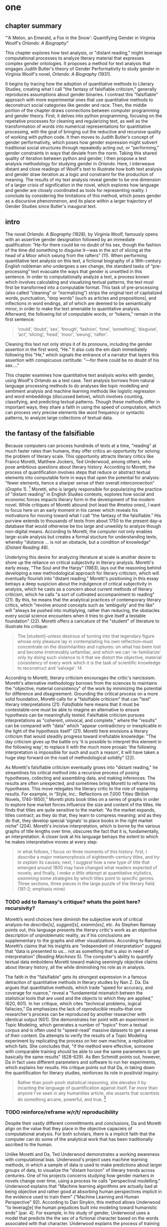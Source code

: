 * one
#+SEQ_TODO: TODO(t) WAITING(w) IN_PROGRESS(p) | CANCELLED(c) DONE(d)

** chapter summary 

"'A Melon, an Emerald, a Fox in the Snow': Quantifying Gender in
Virginia Woolf's /Orlando: A Biography/"

This chapter explores how text analysis, or "distant reading," might
leverage computational processes to analyze literary material that
expresses complex gender ontologies. It proposes a method for text
analysis that engages Judith Butler's theory of Gender Performativity
to study gender in Virginia Woolf's novel, /Orlando: A Biography/
(1931).

It begins by tracing how the adoption of quantitative methods to
Literary Studies, creating what I call "the fantasy of falsifiable
criticism," generally reproduces assumptions about gender binaries. I
contrast this "falsifiable" approach with more experimental ones that
use quantitative methods to deconstruct social categories like gender
and race. Then, the middle portion of the chapter draws connections
between computer programming and gender theory. First, it delves into
python programming, focusing on the repetative processes for cleaning
and regularizing text, as well as the transformation of words into
numerical representations for quantitative processing, with the goal
of bringing out the reductive and recursive quality of working with
python code. It then moves to Judith Butler’s concept of gender
performativity, which poses how gender expression might subvert
traditional social structures through repeatedly acting out, or
"performing," gender constraints in ways that deviate from the
norm. Taking this shared quality of iteration between python and
gender, I then propose a text analysis methodology for studying gender
in /Orlando/. Here, I interweave distant and close readings of Woolf's
text to illustrate how both text analysis and gender draw iteration as
a logic and constraint for the production of meaning. The results of
my text analysis reveal gender to be one dimension of a larger crisis
of signification in the novel, which explores how language and gender
are closely coordinated as tools for representing reality. I conclude
by considering the limitations of this method, which poses gender as a
discursive phenonmenon, and its place within a larger trajectory of
Gender Studies since Butler's inaugural text.

** intro

The novel /Orlando: A Biography/ (1928), by Virginia Woolf, famously
opens with an assertive gender designation followed by an immediate
qualification: “He-for there could be no doubt of his sex, though the
fashion of the time did something to disguise it—was in the act of
slicing at the head of a Moor which swung from the rafters” (11). When
performing quantitative text analysis on this text, a fictional
biography of a 16th-century English nobleman who undergoes a sex
change, the standard tasks of “pre-processing” text evacuate the ways
that gender is unsettled in this sentence. In order to computationally
analyze a text, a process known which involves calculating and
visualizing textual patterns, the text must first be transformed into
a computable format. This task of pre-processing (also called
“cleaning” or “normalizing”) strips the original text of capitalized
words, punctuation, “stop words” (such as articles and prepositions),
and inflections in word endings, all of which are deemed to be
semantically minor, in order to make the text amenable to quantitative
analysis. Afterward, the following list of computable words, or
“tokens,” remain in the first sentence:
#+BEGIN_QUOTE
‘could’, ‘doubt’, ‘sex’, ‘though’, ‘fashion’, ‘time’, ‘something’,
‘disguise’, ‘act’, ‘slicing’, ‘head’, ‘moor’, ‘swung’, ‘rafter’.
#+END_QUOTE
Cleaning this text not only strips it of its pronouns, including the
gender assertion in the first word, “He.” It also cuts the em dash
immediately following this "He," which signals the entrance of a
narrator that layers this assertion with conspicuous certitude: "—for
there could be no doubt of his sex…."

This chapter examines how quantitative text analysis works with
gender, using Woolf's /Orlando/ as a test case. Text analysis borrows
from natural language processing methods to do analyses like topic
modelling and sentiment analysis and machine learning methods like
logistic regression and word embeddings (discussed below), which
involves counting, classifying, and predicting textual
patterns. Though these methods differ in important ways, they share a
faith in using the speed of computation, which can process very
precise elements like word frequency or syntactic patterns, to analyze
large collections of textual data.

** the fantasy of the falsifiable
Because computers can process hundreds of texts at a time, "reading"
at much faster rates than humans, they offer critics an opportunity
for solving the problem of literary scale. This opportunity attracts
literary critics like Franco Moretti, Matthew Jockers, Ted Underwood,
among others, who pose ambitious questions about literary
history. According to Moretti, the process of quantification involves
steps that reduce or abstract textual elements into computable form in
ways that open the potential for analysis: "fewer elements, hence a
sharper sense of their overall interconnection" (/Graphs/ 1). [fn:1]
Moretti, who is largely responsible for popularizing the practice of
"distant reading" in English Studies contexts, explores how social and
economic forces impacts literary form in the development of the modern
novel. While critiques of Moretti abound (not least the #metoo ones),
I want to focus here on an early moment in his career which reveals
his motivations for moving toward what I call "the fantasy of the
falsifiable." His purview extends to thousands of texts from about
1750 to the present day--a database that would otherwise be too large
and unweildy to analyze though non-digital means. According to
Moretti, the computer not only enables large-scale analysis but
creates a formal stucture for understanding texts, whereby "distance
... is not an obstacle, but a condition of knowledge" (/Distant
Reading/ 48).

Underlying this desire for analyzing literature at scale is another
desire to shore up the reliance on critical subjectivity in literary
analysis. Moretti's early essay, "The Soul and the Harpy" (1983), lays
out the reasoning behind developing a new methodological approach for
literary criticism, which will eventually flourish into "distant
reading." Moretti's positioning in this essay betrays a deep suspicion
about the indulgence of critical subjectivity in analysis, which he
casts as a concern about current methods of literary criticism, which
he calls "a sort of cultivated accompaniment to reading" (21). By
this, he means that the analytical practices of contemporary literary
critics, which "revolve around concepts such as ‘ambiguity’ and the
like" will "always be pushed into multiplying, rather than reducing,
the obstacles every social science encounters when it tries to give
itself a testable foundation" (22). Moretti offers a caricature of the
"student" of literature to illustrate his critique:
#+BEGIN_QUOTE
The [student]--unless desirous of turning into that legendary figure
whose only pleasure lay in contemplating his own reflection--must
concentrate on the dissimilarities and ruptures: on what has been lost
and become irretrievably unfamiliar, and which we can 're-familiarize'
only by doing such violence to it that we distort the objective,
material consistency of every work which it is the task of scientific
knowledge to reconstruct and 'salvage'. 14
#+END_QUOTE
According to Moretti, literary criticism encourages the critic's
narcissism. Moretti's alternative methodology borrows from the
sciences to maintains the "objective, material consistency" of the
work by minimizing the potential for difference and
disagreement. Grounding the critical process on a more solid
foundation, Moretti calls for a "falsifiable criticism" that can
"test" literary interpretations (21). /Falsifiable/ here means that it
must be contestable--one must be able to imagine an alternative to
ensure hypothesis can be meaningfully tested. Falsifiable criticism
pursues interpretations as "coherent, univocal, and complete," where
the "results" can be compared with "data" which "appear contradictory
or inexplicable in the light of the hypothesis itself" (21). Moretti
here envisions a literary criticism that would steadily progress
toward irrefutable knowledge: "The day criticism gives up the battle
cry ‘it is possible to interpret this element in the following way’,
to replace it with the much more prosaic ‘the following interpretation
is impossible for such and such a reason’, it will have taken a huge
step forward on the road of methodological solidity" (22).

As Moretti's falsifiable criticism eventually grows into "distant
reading," he streamlines his critical method into a recursive process
of posing hypotheses, collecting and assembling data, and making
inferences. The results are often unexpected, and sometimes bring
Moretti to reframe his hypotheses. This move relegates the literary
critic to the role of explaining results. For example, in “Style,
Inc.: Reflections on 7,000 Titles (British Novels, 1740-1850),”
Moretti plots book titles on a series of graphs in order to explore
how market forces influence the size and content of the titles. He
finds that titles are quite sensitive to the market: "As the market
expands, titles contract; as they do that, they learn to compress
meaning; and as they do that, they develop special ‘signals’ to place
books in the right market niche” (204). Moretti's incisive
interpretation, which is borne by the various graphs of title lengths
over time, obscures the fact that it is, fundamentally, an
interpretation. A closer look at his language betrays the extent to
which he makes interpretative moves at every step:
#+begin_quote
in what follows, I focus on three moments of this history: first, I
/describe/ a major metamorphosis of eighteenth-century titles, and
/try to explain/ its causes; next, I /suggest/ how a new type of title
that emerged around 1800 may have changed what readers expected of
novels; and finally, I /make a little attempt/ at quantitative
stylistics, /examining/ some strategies by which titles point to
specific genres. Three sections, three pieces in the large puzzle of
the literary field. (181-2; emphasis mine)
#+END_QUOTE
*** TODO add to Ramasy's critique? whats the point here? recursivity? 
Moretti’s word choices here diminish the subjective work of critical
analysis--he /describe[s]/, /suggest[s]/, /examin[es]/, etc. As
Stephen Ramsay points out, this language presents the literary
critic's work as an objective description of unproblematic reality, as
if his conclusions are supplementary to the graphs and other
visualizations. According to Ramsay, Moretti’s claims that his
insights are “independent of interpretation” suggest that “data is
presented to us…  not as something that is also in need of
interpretation” (/Reading Machines/ 5). The computer's ability to
quantify textual data emboldens Moretti toward making seemingly
objective claims about literary history, all the while diminishing his
role as in analysis.

The faith in the "falsifiable" gets its strongest expression in a
famous detraction of quantitative methods in literary studies by Nan
Z. Da. Da argues that quantitative methods, which trade "speed for
accuracy, and coverage for nuance," reveal a "fundamental mismatch
betwen the statistical tools that are used and the objects to which
they are applied," (620, 601). In her critique, which cites "technical
problems, logical fallacies," Da emphasizes the lack of /reproducible/
results--that one researcher's process can be reproduced by another
researcher with identical output (601). She demonstrates her point
with an experiment in Topic Modeling, which generates a number of
"topics" from a textual corpus and is often used to "speed-read"
massive datasets to get a sense of their content. Da attempts to
verify the results of a Topic Modeling experiment by replicating the
process on her own machine, a replication which fails. She concludes
that, "if the method were effective, someone with comparable training
should be able to use the same parameters to get basically the same
results" (628-629). As Ben Schmidt points out, however, Da in fact
uses different parameters and software to run her experiments, which
explains her results. His critique points out that Da, in taking down
the quantification for literary studies, reinforces its role in
positivist inquiry:
#+BEGIN_QUOTE
Rather than pooh-pooh statistical reasoning, she elevates it by
incanting the language of quantification against itself. Far /more/
than anyone I’ve seen in any humanities article, she asserts that
scientists do something arcane, powerful, and true. [fn:2] 
#+END_QUOTE
*** TODO reinforce/reframe w/r/t/ reproducibility
Despite their vastly different committments and conclusions, Da and
Moretti align on the value that they place in the objective capacieis
of computational analysis. For both scholars, there is a implicit
faith that the computer can do some of the analytical work that has
been traditionally ascribed to the human.

Unlike Moretti and Da, Ted Underwood demonstrates a working awareness
with computational bias. Underwood's project uses machine learning
methods, in which a sample of data is used to make predictions about
larger groups of data, to visualize the "distant horizon" of literary
trends across centuries. One of his projects concerns studying how
gender markers in novels change over time, using a process he calls
"perspectival modelling." Underwood explains that "Machine learning
algorithms are actually bad at being objective and rather good at
absorbing human perspectives implicit in the evidence used to train
them" ("Machine Learning and Human Perspective" 92). According to Dan
Sinykin, this method allows Underwood "to leverag[e] the human
prejudices built into modeling toward humanistic ends" (par. 4). For
example, in his study of gender, Underwood uses a model that predicts
the the sex of a fictional character based on the words associated
with that character. Underwood explains the process of training the
predictive program:
#+BEGIN_QUOTE 
We represent each character by the adjectives that modify them, verbs
they govern and so on--excluding only words that explicitly name a
gendered role like /boyhood/ or /wife/. Then, we present characters,
labeled with grammatical gender, to a learning algorithm. The
algorithm will learn what it means to be 'masculine' or 'feminine'
purely by observing what men and women actually do in stories. The
model produced by the algorithm can make predictions about other
characters, previously unseen. /Distant Horizons/ 115
#+END_QUOTE
This particular model reveals that that, over time, gender roles in
novels become more flexible while the actual number of female
characters declines (/Distant Horizons/ 114). One of the many
explanations for this result, Underwood reasons, is that the practice
of writing becomes more commonly pursued as a male occupation in the
middle of the 20th century than it was previously (/Distant Horizons/
137). This fact, coupled with the tendency of men to write more about
men than women, suggests why less women writing would led to a decline
in female characters. This explains how Underwood's seemingly
paradoxical conclusion, that gender roles become more flexible while
the actual prevalence of women dissapates from fiction, might be
possible.

Underwood's methodology, however reinscribes the binary that he
attempts to deconstruct. This becomes most clear in his study that
measures the "gendering of words used in characterization" ("Machine
Learning and Human Perspective" 95). Here, Underwood uses uses
logistic regression analysis, which is an algorithm specifically
designed to study binary values, to see whether words align with
masculine or feminine characters. This algorithm, which is an
entry-level machine learning method, is designed for making
predictions on a scale of probability, from 1 to 0, for example,
between yes/no, pass/fail, win/lose, etc. In Underwood's case, the
probability is male/female, so the output necessarily reifies this
binary structure of gender. For this project, Underwood admits that he
needs a "simple" model in order to bring into relation the dynamics of
gender (See Fig. 2). He admits that "gender theorists will be
frustrated by the binary structure of the diagram" which "reduce[s]
the complex reality of gender identification to two public roles: men
and women" ("Machine Learning" 98). In aiming for simplicity,
Underwood indicates that his initial assumptions will affect the final
result. 

[[./img/Underwood.png]] Caption: Underwood's logistic regression model. The
verticle axis visualizes the representation of words by women, and the
horizontal by men, with positive numbers signifying overrepresentation
of these terms. So terms on the top right are words that are used
often by men and women writers, and terms in the upper left and lower
right are ones used most often by women and men, respectively.

Collapsing of gender into a single graph might bring to the surface
the various "perspectives" on gender markers across time, but it does
so within a larger reification of the categories of male and
female. Underwood himself admits the possibility that he finds a
structural tension between gender "because [he] explores gender, for
the most part, as a binary opposition" (/Distant Horizons/
140). Asking a machine to compute the conscription of gender as male
or female for the purpose of seeing how male and female roles in
novels change over time only /reproduces/ a model of gender that is
"simple" enough to be computed.

Without a doubt, reproducing conceptions of gender is useful for
historicizing gender identities and ideologies over time. In my view,
however, these approaches fail to harness the potential of both
computation and gender. Regardless of the methodology, it seems that
the goal of establishing some kind of knowledge about literary
history, whether that be a "distant horizon," or "the great unread,"
side-steps some of the more novel and novel insightful processes a
computer might undertake. Distant reading methods might, for example,
harness what Stephen Ramsay calls "the objectivity of the machine," to
destabilize the binary, readings that are inescapably partial and
speculative(x). Drawing from the deformative critical methods of
Jerome McGann and Lisa Samuels, Ramsay proposes that researchers
harness the enabling constraints of computation to "unleash the
potentialities" of the text, offering opportunities for new readings
(33).

Resisting the temptations of falsifiable criticism, work by critics
like Susan Brown and Laura Mandell apply distant reading methods
toward deconstructing the historical concepts of gender. In their
introduction to /The Journal for Cultural Analytics/'s "Identity
Issue," Brown and Mandell situate feminist debates around identity
politics as a necessary context for understanding how computational
processes engage gender identity. They explain that, "The goal is to
acknowledge the subjective effects of belonging to an identity
constituted historically through oppression without believing that the
identity itself exists independently from historical conditions"
(Mandell and Brown 6). In other words, because identity labels are
historically constructed, the computer can be used to study this
construction as a historical phenomena. Crucially, this position
places computational methods within a discursive frame, aligning it
with debates from post-structuralist feminist theory that explore and
provoke the representative capacities of language. The computer can
become a tool, not for verifying/reifying what we know, but for
exploring how language constructs (and can deconstruct) categories.

Laura Mandell, for example, uses distant reading to deconstruct what
she calls the "M/F binary," which is the reduction of gender into
data. In her critique of Matthew Jockers and Jan Rybicki, Mandell
demonstrates that the M/F binary reifies stereotypes in their
premises, by "presenting conclusions about 'male' and 'female' modes
of thinking and writing as if the M/F terms were simple pointers to an
unproblematic reality, transparently referential and not discursively
constituted" (par. 5). Mandell's examination marshalls key findings
from feminist theory, drawing from Judith Butler, among others, to
assert that gender is a socially constituted category which is
"constructed both by the measurer and the measured" (par. 38).

To deconstruct gender, Mandell turns to genre, another category which
will allow scholars to see the reductive constitution of categories
generally. To study genre, Mandell uses the popular stylometry
measurement, "Burrow's Delta," which visualizes the "distance" between
writing styles by creating branches (or "deltas") between different
texts. Her experiment finds that the stylistic qualities of a female
writer, Mary Wollenstonecraft, shares with those of male writers:
"Wollstonecraft’s sentimental anti-Jacobin novels most resemble
[William] Godwin’s sentimental anti-Jacobin novels... whereas her
essays most resemble [Samuel] Johnson’s writings" (par. 29). Just as
quantification can deconstruct what So and Roland describe as "the
machine's initial binary understanding of white and black," so it can
deflate the M/F binary (So and Roland 68). Moving beyond
deconstruction, however, Mandell encourages rearchers "to experiment
with new taxonomies of gender," creating new categories that reflect
gender as a multiplicity (par. 37). Mandell emphasizes the potential
for complex data models to "break the strength of the signal" by
creating categories such as "'men writing as men,' 'women writing as
women,' 'women writing as men,' 'men writing as women,' 'unspecified
(anonymous) writing as men,'" and so on (par. 35). She points out that
the computer allows researchers to "animate numerical processes rather
than fixing their results as stereotype" (par. 7). It offers, in
Mandell's words, "parallax, multiple perspectives for viewing a very
complex reality” (par. 38).

Deconstructing binaries also works with race. Edwin Roland and Richard
study explore the constructedness of racial categories by
experimenting with an algorithm that evaluates whether an author is
white or black based on diction. Analyzing a large corpora of novels
by white and black authors, they find that, black authors generally
display more varied vocabulary than white authors (66). From this they
infer that white authorship, as a category, only coheres against the
variance of black authorship. Whiteness, in other words, /depends/ on
the characterization of blackness.[fn:3]

This quantitative exercise, rather than draw So and Roland toward
making general conclusions about race and authorship, points them
toward a peculiarity in the results: that the algorithm wrongly
categorizes James Baldwin's novel /Giovanni's Room/ (1956) as being
written by a white author. Apparently, the computer reads Baldwin's
use of the term "appalled" as proof of white authorsip. Going back to
examine this word in the text, So and Roland discover that this term
occurs only once, in the early scene where David (the narrator)
describes his strained relationship to his father: "I did not want to
be his buddy. I wanted to be his son. What passed between us as
masculine candor exhausted and /appalled/ me" (my emphasis; Rpt. in So
and Roland 71). Noting the connotations of whiteness in "appalled,"
which has the middle French root, "apalir," meaning "to grow pale," So
and Roland insightfully conclude that this term indexes an
intersection of gender with race: "the moment David develops a
troubled relationship to normative masculinity [as] also the moment he
becomes 'white'" (71). The computer's misclassification, as they point
out, reinforces this text's notorious elision of explicit references
to race, whereby racial markers are displaced in favor of an implicit
whiteness, as critics have observed in the scholarship on this
novel. Taking the computer's mistake as a starting point, So and
Roland's analysis thus contributes to the ongoing debate about the
complex relationship between race and sexuality in the novel.

Here, in direct opposition to the "falsifiable" position,
computational error becomes a starting point for analysis. Because
race is a social construct, and machines only impute meaning that is
encoded into them, So and Roland reason that machines are be ideal
instruments for studying the construction of race (60). In particular,
the machine errors surface a yet unexplored fulcrum around which the
binary of race turns: 
#+BEGIN_QUOTE
Our reading’s destabilization of the machine’s logic of white and
black arises directly from the novel’s expression of queerness. By
queering the machine’s color line, Baldwin’s novel challenges our
initial classifications of the novels as white or black, which had
necessarily effaced a more sophisticated, intersectional view of
social identity. In their current form, our data and model are not
robust enough to handle this kind of intersectionality. 72
#+END_QUOTE
In this case, a single computational error opens a site for more
daring leaps of speculation about how whiteness gestures toward a
troubled understanding of sexuality. So and Roland find that queerness
here operates as an articulation (both structurally and semantically)
of race. In the next section, I lay the groundwork for computationally
analyzing queerness by turning to the inaugural moment in Queer
Theory, gender performativity.

** iteration
*** Gender Performativity

So, Roland, Mandell and Brown demonstrate how computation can be
reworked toward deconstructing social categories. Mandell's work, in
particular, opens up the consideration of how gender theory, Judith
Butler's theory of gender performativity, might influence
computational analysis.

She points out that both gender and genre "are... highly imitable"
(par. 30), asserting that "Anyone can adopt gendered modes of
behavior, just as anyone can write in genres stereotypically labeled
M/F" (par.30). While this reading of Butler echoes a common assumption
about performativity, which Butler has been careful to clarify in her
writings since /Gender Trouble/, it also perceives a generative
alignment between gender and computation. In what follows, I explore
this alignment between gender and computation, which evoke
similarities that are productive for text analysis. As Mandell points
out, "Computation enables complexity" (par. 36), and gender, like
computation, contains rules and protocols that build toward higher
levels of complexity.

In her groundbreaking book, /Gender Trouble: Feminism and the
Subversion of Identity/ (1990), Judith Butler famously disrupts
essentialist views of sex and gender in contemporary feminist thought:
first, that sex is biological while gender is constructed; and second,
the gender, as a construction, is a self-expression of the
subject. Because sex and gender are both constructions that exist
prior to identity. In fact, according to Butler, there is no such
thing as a subject that exists prior to gender expression, as a
subject only comes into being by participating in a gender norm. Here
emerges the common misreading of performativity, that performativity
denotes an act or series of acts that can be imitated at will, to be
put on and off like clothing. As Butler emphasizes in her later work,
performativity is compulsory and habitual, a process that /precedes/
and /constitutes/ the subject. Gender is a mechanism that allows the
subject to emerge: "construction is neither a subject nor its act, but
a process of reiteration by which both 'subjects' and 'acts' come to
appear at all" (/Bodies/ xviii). This process of /reiteration/ is
fully delineated in her follow up book, /Bodies That Matter/ (1995),
where she gives it the term "performative citation." Here, Butler
argues that what is experienced as the physical body, its boundaries
and its sexuality, only materialize through the repetition, the
"citation," of gender norms, whereby each act signals an authorizing
norm.

As I will demonstrate, Butler's theory of gender performativity has a
lot to lend to the study of computational text analysis. Before moving
to the details of this theory, however, it is important to understand
what such a theory can and cannot do. For example, common critiques of
Butler point out the limits of this theory for working with discursive
notions of gender and sexuality.[fn:4] Jay Prosser, coming from the
field of Trans Studies, problematizes Butler's "deliteralization of
sex," a critique that he applies to Queer Studies more
generally. Prosser explains that because Butler's analysis attends to
performativity as a discursive phenomenon, it elides the real-world
concerns of the body's materiality. Prosser offers the example of
Butler's reading of /Paris Is Burning/'s Venus Xtravaganza who, Butler
argues, occupies a space of transgression due to her inability to
attain her sex change. According to Butler, a sex change that would
"make [her]self complete" would also fulfill the desire for a
masculine body would reinscribe heterosexual hegemony (45). Prosser
points out that this reading fails to reckon with the material body
and its real and precarious existence, as Venus's death illustrates
(55). Here, Butler's "metaphorization of the transgender body"
demonstrates one crucial way that Queer Theory has subsumed, without
fully accounting for, transgressive desires in cross-gendered
identifications. This thread of critique is picked up in the
conclusion, where it instigates the next move within a larger
trajectory of Queer Studies presented in this dissertation.

To understand the constraints of performativity as a discursive
phenomenon, it is helpful to situate Butler's work within the context
of second-wave feminism and its post-structural approach toward gender
binaries. Here, Butler draws from the work of feminist theorist Luce
Irigaray, whose critique of gender undermines what Jacques Derrida's
defines as "phallogocentrism," the idea that man, symbolized by the
phallus, is the center and focus of knowledge. Irigaray asserts that
influential Western thinkers, like Plato, Aristotle, and Freud, for
example, have defined women and feminity "on the basis of masculine
parameters" (Irigaray, /The Sex Which Is Not One/ 23). The resulting
binaries that associate "woman" with "matter" (such as
"rationality/emotion" and "mind/body"), and set it subordinate to male
"form," effectively erase the possibility of representing woman at
all. Rather, the binary actually "/produces/ the feminine as that
which must be excluded for that [gender] economy to operate" (10; my
emphasis). The produced "domesticated" feminine term contrasts the
excessive feminine which cannot be expressed within the terms of the
binary (13). This "necessary outside" of the excluded feminine, which
is in fact is the enabling condition of the binary in the first place,
creates a "field of disruptive possibilities" (13). However, this
"unspeakable" element cannot be invoked directly, "through the figures
that philosophy provides," without subscribing itself to the ruling
structure (12). Butler illustrates this quandry with a hypothetical:
"how can one read a text for what does /not/ appear within its own
terms, but which nevertheless constitutes the illegible conditions of
its own legibility?" (11). For Butler, this question--how to express
what is not there, what is refused by the system of the visible--will
guide her theorization of gender subversion, what she calls
resignification, through performativity.

The process of resignification begins by positing a body that exists
prior to signification, that is, a body that has not yet been imbued
with meaning through language. Butler wonders, "Can language simply
refer to materiality, or is language also the very condition under
which materiality may be said to appear?" (6). Butler finds that, in
order to refer to a body, language must first assume a
body. Therefore, she reasons, the signification of the body actually
creates the body which it appears to reference: "This signification
produces as an /effect/ of its own procedure the very body that it
nevertheless and simultaneously claims to discover as that which
/precedes/ its own action" (emphasis original; 6). Butler explains
that "the mimetic or representational status of language.... is not
mimetic at all. On the contrary, it is productive, constitutive, one
might even argue performative" (6). This point, that language produces
the reality that it claims to merely reference, has two crucial
ramifications: first, that subjects are always interpellated, and in
fact brought into subjectivity, by a discourse prior to their their
participation in it; and second, that this productive power of
language nonetheless offers a way out of the significatory circle.

For, amid this regulatory structure lies the possibility of what
Butler describes as /resignifying/ meaning. Because language
transcends a merely representative function, because it works to
/produce/ meaning, language can be resignified toward subversive
usages by "citing" what Bulter calls the "repudiated" meaning implied
by signification. Butler offers a rather famous example in the
resignification of the term "queer," which has been transformed from a
term of abjection to one of empowerment. "Queer" achieves this
resignification by harnessing its own repudiation, which is an implied
but "disavowed abjection [that] will threaten to expose the
self-grounding presumptions of the sexed subject" (3). In other words,
each time the term "queer" is used, it draws from that abjection which
is repudiated in every identification with heterosexuality. Butler
proposes that one "cite" this repudiation as a resource for
resignification: "to consider this threat and disruption... as a
critical resource in the struggle to articulate the very terms of
symbolic legitimacy and intelligibility" (3). Here, the concept
"citation" indicates an act of signification that draws from the
authorizing power. By citing the repudiated meaning, the term "queer"
"resignifyi[es] the abjection of homosexuality into defiance and
legitimacy" (xxviii). The resignification works because this
"performative citation" takes on the repudiation as its signification.

Because language is productive, it also offers a possibility of
resistance from within the signification system. Butler illustrates
how Irigaray achieves this resistance by performing the
phallogocentric language of the thinkers that she criticizes: "she
mimes philosophy... and, in the mime, takes on a language that
effectively cannot belong to her" (12). Butler reads Irigaray's use
performative citation as a strategy of undermining his authority
through repetition: "She cites Plato again and again, but the
citations expose precisely what is excluded from them, and seek to
show and to reintroduce the excluded into the system itself"
(18). Through repetition, Irigaray displaces the logic of
phallogocentrism, introducing something external to the system while
remaining within its terminology. Narrating what Butler imagines to be
Irigaray's thought process in an invigorating monologue, she lays out
the process of resistance:
#+BEGIN_QUOTE
I will not be a poor copy in your system, but I will resemble you
nevertheless by miming the textual passages through which you
construct your system and showing that what cannot enter it is already
inside it (as its necessary outside), and I will mime and repeat the
gestures of your operation until this emergence of the outside within
the system calls into question its systematic closure and its
pretension to be self-grounding" (18).
#+END_QUOTE
In this description of resistance within the cycle of signification,
where deception emerges from resemblance and insubordiation through
subservience, the key is repetition. Resistance looks like repetition,
a continual activity, the miming of the authorizing norm, which
displaces it by introducing what is outside the logic of
phallogocentrism.

*** Python, NLTK, and Word Embeddings

Now that we have a sense of gender peformativity, we turn to Python to
get a closer look at how its syntax might evoke the process of
iteration.

To do common text analysis tasks, where text passed through an
automated seive to find patterns, many distant reading projects use
the Python programming language, which offers a number of custom
"libraries," or collections of code for specific tasks, such as
analyzing textual data. The most popular text analysis library in
python is the Natural Language ToolKit (NLTK), which contains useful
computational "methods" and "functions" that count, categorize, and
visualize textual patterns. 

As illustrated in the opening example in this chapter, the process of
preparing a text for text analyis always requires a reduction of data
in which some semantic value has escaped. In this example, "cleaning"
the first sentence of Woolf's novel, /Orlando/, strips it of its
pronouns and punctuation which has the effect of surpressing the
gender qualification: "He–for there could be no doubt of his sex,
though the fashion of the time did something to disguise it—-was in
the act of slicing at the head of a Moor which swung from the rafters"
(11). After processing, the following words remain:

#+BEGIN_SOURCE
‘could’, ‘doubt’, ‘sex’, ‘though’, ‘fashion’, ‘time’, ‘something’, ‘disguise’, ‘act’, ‘slicing’, ‘head’, ‘moor’, ‘swung’, ‘rafter’. 
#+END_SOURCE

For analyzing text, Python works with data in the form of words, or
~strings~, contained within groupings called ~lists~. Then, Python
/iterates/ through the list, that is, it performs a similar task to
each item in the list. For this purpose, an expression called the ~for
loop~ consists of six words over two lines which instruct Python to do
something to each item in the list, in other words, to "loop" through
data, carrying out some specified action to each peice. The first line
of the loop (~for word in sentence:~) specifies each word in the list,
and the second line (~print(word)~) instructs the computer to display
each word in the sentence. Essentially, this loop will go through each
item in the data, in this case, each word saved in the list
~sentence~, and it will ~print~ or display that data.[fn:5] The the
output will appear thus:

#+BEGIN_SOURCE python
sentence = ['He', '--', 'for', 'there', 'could', 'be', 'no', 'doubt',
'of', 'his', 'sex', ',', 'though', 'the', 'fashion', 'of', 'the',
'time','did', 'something', 'to', 'disguise', 'it', '--', 'was', 'in',
'the', 'act', 'of', 'slicing', 'at', 'the', 'head', 'of', 'a',
'Moor','which', 'swung', 'from', 'the', 'rafters']

for word in first_sentence:
    print(word)

['He',
 '--',
 'for',
 'there',
 'could',
 'be',
 'no',
 'doubt',
 'of',
 'his',
 'sex',
 ',',
 'though',
 'the',
 'fashion',
 'of',
 'the',
 'time',
 'did',
 'something',
 'to',
 'disguise',
 'it',
 '--',
 'was',
 'in',
 'the',
 'act',
 'of',
 'slicing',
 'at',
 'the',
 'head',
 'of',
 'a',
 'Moor',
 'which',
 'swung',
 'from',
 'the',
 'rafters']
#+END_SOURCE

These kinds of iterative computations, which are central to
programming tasks, are a core component of working with text. At a
very basic level, much of text analysis consists of iterating over
bits of text and doing something to each bit. In preprocessing, the
main tasks include tokenizing, cleaning, and regularizing the text,
which helps to eliminate pieces of text that will skew or slow results
of analysis due to their high frequency and low semantic
value. Tokenizing the text means separating the text into workable
units, or ~tokens~, that are easier to clean and regularize. Once the
text is tokenized, it can be stripped of capital letters, punctuation,
and what are called "stop words," which consist of prepositions,
articles, and related terms, such as "he," "for," "there," "be," "of,"
"the," and "did" in the above example. The following code block loops
through the text to remove punctuation and capital letters: 

#+BEGIN_SOURCE python
normalized = []
for word in full_text:
    if word.isalpha():
        normalized.append(word.lower())
#+END_SOURCE

Before moving forward, there are two aspects about the cleaning and
regularizing process that merit some attention: the first is
recursion. The cleaning and regularizing process is highly recursive,
doing the same action to each item to the list of words that make up
the text. The logic of the code reinforces this recursiveness,
especially in the loop which iterates through items in a list, doing
the same thing to each item, one by one. Additionally, the code's
nested expressions reinforce recursion, as each line specifies another
action to be performed on each word. For example, in the following
code block, the first line isolates a word from the list, the second
line checks if that word contains only alphabetic characters, and the
third transforms that word to lowercase. Each of the three lines
performs an additional task on the same word.

The second notable aspect about the cleaning and regularizing process
is reduction. These tasks of preprosessing text force words into
existing boxes, so to speak, in order to make them amenable to
analysis. The effect of this preprocessing therefore strips text of
some of its semantic meaning, which can be contained in capitalized
words, rhythms of language in stop words, inflections in word endings,
and so on. This is not to say that preprocessing ought to be avoided,
but that the researcher should be aware of how certain textual
reductions have the potential to affect meaning.

Here, it begins by creating an empty list, ~normalized~, where
words will be dropped after filtering through them. The next line
begins the ~for loop~, which iterates through each word in the
~full_text~ list of words. The third line, an ~if statement~ creates
the condition specifying alphabetic characters (containing no numbers
or punctuation), and if the word fulfills that condition, then it
passes to the fourth line, which will add that word to the
~normalized~ list. At the moment that this word is added to the
list, its letters will be transformed to lowercase format. The final
list, therefore, will contain words that are all lowercase and contain
no punctuation.

The next step involves removing stop words, then
stemming/lemmatizing. For this process, the ~for loop~ can be
compressed into a ~list comprehension~:

#+BEGIN_SOURCE python
no_stops = [word for word in normalized if word not in stops]
#+END_SOURCE

This expression takes each word in a list, in this case, ~normalized~,
and checks to see if that word is also contained within the list of
stop words in ~stops~. If the word is /not/ a stop word, then it will
be added to a new list, ~no_stops~. Once this filtering is done, the
final list contains all lowercase words without punctuation or stop
words. For example:

#+BEGIN_SOURCE
['could', 'doubt', 'sex', 'though', 'fashion', 'time', 'something',
'disguise', 'act', 'slicing','head', 'moor', 'swung', 'rafters']
#+END_SOURCE

After cleaning the text in this way, the next step involves stripping
the grammatical structure to get the word root. One of these
processes, called "stemming", involves cutting off the endings from
the word. For example, "rafters" will be stripped to "rafter." In
another process, called "lemmatizing," the computer will look up each
word, one by one, find its appropriate root, and then revert to that
root.

#+BEGIN_SOURCE python
clean = [WordNetLemmatizer.lemmatize(word, word) for word in no_stops]
#+END_SOURCE

At this point, the text is ready for analysis. The NLTK library comes
packaged with a series of "exploratory" methods that offer quick
analyses of textual patterns. At the base of many of these analyses
are word frequencies based on the context surrounding a given
word. For example, ~concordance()~ method returns the context, that
is, the immediate words surrounding the word "woman" from the text of
/Orlando/:

#+BEGIN_SOURCE
charm -- all qualities which the old woman loved the more the more they failed 
yed her cheeks scarlet . For the old woman loved him . And the Queen , who knew
rladen with apples . The old bumboat woman , who was carrying her fruit to mark
a figure , which , whether boy 's or woman 's , for the loose tunic and trouser
 , for alas , a boy it must be -- no woman could skate with such speed and vigo
s not a handsbreadth off . She was a woman . Orlando stared ; trembled ; turned
mult of emotion , until now ? An old woman , he answered , all skin and bone . 
e for sea birds and some old country woman hacking at the ice in a vain attempt
h their heat , and pity the poor old woman who had no such natural means of tha
agan ; of this man 's beard and that woman 's skin ; of a rat that fed from her
of melancholy ; the sight of the old woman hobbling over the ice might be the c
en waters or night coming or the old woman or whatever it was , and would try t
anners were certainly not those of a woman bred in a cattle-shed . What , then 
st career in the world for a Cossack woman and a waste of snow -- it weighed no
 arms and vociferating . There was a woman in white laid upon a bed . Rough tho
y , and when the Moor suffocated the woman in her bed it was Sasha he killed wi
 the cobbles , or at the rustle of a woman 's dress . But the traveller was onl
hant , making home belated ; or some woman of the quarter whose errand was noth
 in water he hurled at the faithless woman all the insults that have ever been 
obinson by way of making a Christian woman of her , understood what they were a
ght or the left ? The hand of man or woman , of age or youth ? Had it urged the
 with sobs , all for the desire of a woman in Russian trousers , with slanting 
- like a dog chasing a cat or an old woman blowing her nose into a red cotton h
to talk about -- a dog , a horse , a woman , a game of cards -- seem brutish in
out somehow to allude to this humble woman and her milk-pails , when the poet f
#+END_SOURCE

Building from the same concept as the ~concordance()~ method, another
method, called ~similar()~ calculates words which are used in similar
contexts as the target word. To compute the results of ~similar()~,
NLTK first takes the context of the term from ~concordance()~, then it
searches the text for other terms that contain similar contexts. The
result for running ~similar~ on the word "woman" is the following:

#+BEGIN_SOURCE
man moment night boy word world child pen ship door one room window
light little lady table book queen king
#+END_SOURCE

By searching the text for words that appear /similarly/ to the chosen
word, this method reveals words that function in semantically similar
ways across the text. It is important to point out, however, that the
text itself does not impute meaning to the words. Rather, it can only
count words as "strings," that is, bits of data composed of the same
characters. It takes the string "woman," takes notes of all of the
strings in proximity to "woman," and then searches the rest of the
text for /other/ strings that have similar proximities. This method is
based on counting frequencies of characters that occur near each
other. 

This method, which is a basic natural language processing task,
contrasts with algorithmic and "deep learning" methods that work in
more sophisticated ways to count and analyze language. Many of these
methods use the concept of "word embeddings" to ascribe
machine-interpretable meaning to words. Like ~similar()~ and
~concordance()~, word embeddings build off patterns of word similarity
based on context. Unlike the NLTK methods, however, word embeddings
impute meaning to the contexts surrounding a given word. The meaning
of any given word is a numerical representation, actually a list of
numbers, in the form of a matrix. The classic example for introducing
the power of word embedding methods is the formula, "King - Man +
Woman = Queen" (Mikolev et al. 2). Here, gender is isolated as a
computable component which enables the formula to derive the
difference between "King" and "Queen".

In more technical terms, each word, such as "woman," is assigned a
vector representation in n-dimensional space, where each dimension
represents the similarity between woman and another word. For example,
according to one language model, the word "woman," is calculated
according to its similarity (or "weight") to other words, such as
"mother" and "father." Here, the word "woman" is more closely
associated with "mother," with its weight being .92, or 92%, then
"father," which has a weight of .90, or 90%. In simpler terms, any
given word is calculated according to its similarity to other
words. And the similarity, in turn, is calculated by context. For
example, below is a list of words from a popular language model
calculated as similar to "woman":[fn:6]

#+BEGIN_SOURCE
[('child', 0.9371739625930786),
 ('mother', 0.9214696884155273),
 ('whose', 0.9174973368644714),
 ('called', 0.9146499633789062),
 ('person', 0.9135538339614868),
 ('wife', 0.9088311195373535),
 ('being', 0.9037441611289978),
 ('father', 0.9028053283691406),
 ('guy', 0.9026350975036621),
 ('known', 0.8997253179550171)]
#+END_SOURCE

A word embedding for "woman," therefore, would contain a list of
numbers representing the similarity of other words to it, organized
within a tabular format. The word embedding would resemble the
following matrix:

| Target Word | child | mother | whose | called | person | wife |... |
|-------+-----+-------+--------+-------+--------+--------+------+--- |
| Woman       | .937  | .921   | .917  | .915   |.914    |.909  |... |


Given this tabular representation, numerous mathematical operations
are possible using principles from statistics, linear algebra, and
calculus, which is the realm of "shallow learning" methods. Within the
more elusive realm of "deep learning" methods, like neural networks,
the labels of the numerical representations do not matter. Rather, the
only thing that matters is the list of numbers themeslves, which
together, form a vector to represent the word. The word "woman,"
therefore, would be represented with the following vector: .937. .921,
.917, .915, .914, .909, and so on. Deep learning methods demonstrate
that, even when removing semantic labels, /words are assigned meaning
by their relation to other words/. Even with each of these words
represented as a vector with the labels removed, the sexism of the
formula remains obvious: the woman is computed according to her
relation to a man.

** queer distant reading
*** Woolf's /Orlando/
I now turn to looking at gender in Virginia Woolf's novel, /Orlando: A
Biography/. This novel is ideal for a computational study of gender
for two reasons: first, it is perhaps the most salient example of
transgender narrative in the modernist era, and second, because this
narrative traces a crisis of signification of which gender is only one
expression. As various critics have noted, /Orlando/ deploys a
characterisitic modernist experimentation with limits of language
toward destabilizing gender norms.[fn:7] In what follows, I pursue an
/iterative/ text analysis of this text that interweave distant and
close readings based on the word embeddings of the gender markers,
"woman," and "man."

First, I begin with a list of terms computed similar to woman and man,
respectively, in the text. To get these results, I trained a language
model on the entire text of /Orlando/, so that the word contexts would
be based on how words are used in this specific text. Unlike the word
embeddings from my previous section, which were trained on Twitter
data, the results here therefore reflect an understanding of gender
which is specific to Woolf's novel.

The following are words associated with "woman":

#+BEGIN_SOURCE python
[('would', 0.5118660926818848),
 ('hand', 0.5049053430557251),
 ('night', 0.4855204224586487),
 ('though', 0.4815906882286072),
 ('way', 0.476143479347229),
 ('foot', 0.4528403580188751),
 ('orlando', 0.433744877576828),
 ('said', 0.43140658736228943),
 ('like', 0.41121190786361694),
 ('life', 0.4069981873035431)]
#+END_SOURCE

And the following are words associated with "man":

#+BEGIN_SOURCE python
[('would', 0.6174017786979675),
 ('orlando', 0.6018419861793518),
 ('night', 0.5755824446678162),
 ('way', 0.5710440874099731),
 ('great', 0.5492382645606995),
 ('long', 0.5454811453819275),
 ('could', 0.53724604845047),
 ('table', 0.5338666439056396),
 ('thus', 0.533319354057312),
 ('said', 0.5238105058670044)]
#+END_SOURCE

At first glance, the lists reflect commonly used words, and appear
somewhat similar, sharing terms like "would," "orlando," "night," and
"way." To get more specific results, I modified the code to remove
any words with strong associations to the opposite gender. The results
revealed more distinctive words associated with each gender: 


#+BEGIN_SOURCE python
> distinct_w = model.wv.most_similar(positive="woman", negative="man")

[('soft', 0.3692586421966553),
 ('named', 0.34212377667427063),
 ('sciatica', 0.3223450779914856),
 ('frilled', 0.3187992572784424),
 ('despaired', 0.31375786662101746),
 ('friend', 0.31238242983818054),
 ('delicious', 0.30853813886642456),
 ('winked', 0.30514153838157654),
 ('notion', 0.3047487139701843),
 ('seductiveness', 0.30290719866752625)]

> distinct_m = model.wv.most_similar(positive="man", negative="woman")

[('chequered', 0.4025157392024994),
 ('fact', 0.3394489586353302),
 ('denounced', 0.3346075117588043),
 ('house', 0.33423593640327454),
 ('curiosity', 0.33144116401672363),
 ('defend', 0.3284823000431061),
 ('dancing', 0.3282632827758789),
 ('marbling', 0.3184848427772522),
 ('cynosure', 0.3057470917701721),
 ('rather', 0.3024100363254547)]
#+END_SOURCE

This list of results contains words more uniquely associated with each
gender. The top terms for each list might align with existing
conceptions of femininity and masculinity, such as "soft" for "woman,"
and "chequered" for "man."  The rest of the terms also appear to
uphold a binary understanding of gender, with words like "frilled,"
"delicious," and "seductiveness," associated with "woman," and "fact,"
"defend," and "denounced" associated with "man." 

Beyond these general patterns, however, the results complicate an easy
understanding of gender as binary. Rather, they suggest that gender is
one expression for a larger crisis of signification in the novel. In
what follows, I use some of these words as starting points for
close-reading analysis of the text. I begin with unique words from
both lists which, appearing only once in the text, carry significant
semantic weight in their relation to gender. Then, I examine words
that co-occur in certain passages of the texts--moments which are
provocatively indicative of the relationship between gender and
language in the text.  

# Finally, to further probe some of the more distinctive usages of
# these terms, I return to distant reading, adapting the input terms
# to reflect more precise conceptions for gender in the novel.

Interestingly, while the top term for the "woman" category, "soft," is
used 9 times throughout the text, the top term for the "man" category,
"chequered" is only used once, at the very beginning of the story,
when the narrator describes Orlando stepping into "the yellow pools
chequered by the floor" (Woolf 12). This moment, as Orlando literally
steps into the spotlight of the story, is the first of many in which
the narrator casts doubt his credibility as a biographer, introducing
a crisis of signification that will plague his narration. Soon after
Orlando makes his appearance, the narrator distinguishes his role as a
biographer from that of the poet, who works to embellish and
exagerrate through figurative language. However, the narrator's
committment to straightforward description soon unravels when he
attempts to describe Orlando's beauty. Here, the language swells to
full-fledged figuration:
#+BEGIN_QUOTE
Directly we glance at Orlando standing by the window, we must admit
that he had eyes like drenched violets, so large that the water seemed
to have brimmed in them and widened them; and a brow like the swelling
of a marble dome pressed between the two blank medallions which were
his temples. Directly we glance at eyes and forehead, thus do we
rhapsodize. Directly we glance at eyes and forehead, we have to admit
a thousand disagreeables which it is the aim of every good biographer
to ignore. 12-13
#+END_QUOTE
Here, the narrator's evocative language undermines the pretense to
objectivity which he feels compelled to produce. This doubt, which I
call the crisis of signification, reoccurs persistently throught the
novel. That the usage of "chequered," a uniquely "masculine" term in
the story, occurs in this passage, suggests that gender may play a
central role in this crisis.

The crisis of signification on the part of the narrator also occurs
within Orlando's experience itself. To reinforce this point, I take a
from the "woman" list, "despaired" which, like "chequered," occurs
only once in the novel. It appears at a point when Orlando, deep in a
depression following his desertion by Sasha, the Russian princess,
struggles to peice together his beliefs on truth and language:
#+BEGIN_QUOTE
'Another metaphor by Jupiter!' he would exclaim as he said this (which
will show the disorderly and circuitous way in which his mind worked
and explain why the oak tree flowered and faded so often before he
came to any conclusion about Love). 'And what's the point of it?' he
would ask himself. 'Why not say simply in so many words--' and then he
would try to think for half an hour,--or was it two years and a
half?--how to say simply in so many words what love is. 'A figure like
that is manifestly untruthful,' he argued, 'for no dragon-fly, unless
under very exceptional circumstances, could live at the bottom of the
sea. And if literature is not the Bride and Bedfellow of Truth, what
is she? Confound it all,' he cried, 'why say Bedfellow when one's
already said Bride? Why not simply say what one means and leave it?'

So then he tried saying the grass is green and the sky is blue and so
to propitiate the austere spirit of poetry whom still, though at a
great distance, he could not help reverencing. 'The sky is blue,' he
said, 'the grass is green.' Looking up, he saw that, on the contrary,
the sky is like the veils which a thousand Madonnas have let fall from
their hair; and the grass fleets and darkens like a flight of girls
fleeing the embraces of hairy satyrs from enchanted woods. 'Upon my
word,' he said (for he had fallen into the bad habit of speaking
aloud), 'I don't see that one's more true than another. Both are
utterly false.' And he /despaired/ of being able to solve the problem
of what poetry is and what truth is and fell into a deep
dejection. 75; emphasis mine
#+END_QUOTE
Here, like the narrator from the previous passage, Orlando
interrogates the truthfulness of figurative elements. The failure of
the "dragon-fly," the "bedfellow," and "bride" to signify love is only
the beginning of such an interrogation: for the crisis of
signification extends to seemingly objective realities, like the
passage of time. Furthermore, Orlando's rumination here illustrates
the way that the outer narration blends into Orlando’s interiority, a
blending that eventually casts into doubt on the consistency of
universal constants --"then he would try to think for half an hour,–or
was it two years and a half?" Orlando's doubt about language is
crystalized in the sentence which contains the key term, "despaired":
"he /despaired/ of being able to solve the problem of what poetry is
and what truth is and fell into a deep dejection." It seems that, for
Orlando, gender has something to do with the authority of language to
convey truth in plain terms, of "say[ing] what one means and leav[ing]
it." As Victoria L. Smith affirms, various scenes of the novel
similarly "thematiz[s] within the text how representation or, rather
more particularly, how literary language finds itself at a loss"
(Smith 68).

In a final example, I examine the co-occurance of words from both
lists within a single passage. The words, "curiosity," which is
associated with "man," and "seductiveness," which is associated with
"woman," appear in a passage that portrays desire as driven by gender
incomprehensibility. together portray gender a problem of expression
that is intimately coordinated with language. The drama begins when
Orlando, upon seeing Sasha for the first time, cannot tell whether she
is a man or a woman:
#+BEGIN_QUOTE
He beheld, coming from the pavilion of the Muscovite Embassy, a
figure, which, whether boy's or woman's, for the loose tunic and
trousers of the Russian fashion served to disguise the sex, filled him
with the highest /curiosity/. The person, whatever the name or sex,
was about middle height, very slenderly fashioned, and dressed
entirely in oyster-coloured velvet, trimmed with some unfamiliar
greenish-coloured fur. But these details were obscured by the
extraordinary /seductiveness/ which issued from the whole
person. Images, metaphors of the most extreme and extravagant twined
and twisted in his mind. He called her a melon, a pineapple, an olive
tree, an emerald, and a fox in the snow all in the space of three
seconds; he did not know whether he had heard her, tasted her, seen
her, or all three together.... A melon, an emerald, a fox in the
snow--so he raved, so he stared. When the boy, for alas, a boy it must
be--no woman could skate with such speed and vigour--swept almost on
tiptoe past him, Orlando was ready to tear his hair with vexation that
the person was of his own sex, and thus all embraces were out of the
question.
#+END_QUOTE
For Orlando, the problem of language and gender has to do with
signification--he cannot resolve how to express either one--which
arises when he first sees Sasha. Within this undefined space, he uses
seemingly arbitrary metaphors, "a melon, a pinapple, an olive tree, an
emerald, and a fox in the snow" to describe Sasha. At the same time
that Orlando cannot place Sasha's gender, he also cannot find the
right words to describe her. 

As Sasha’s probable gender oscillates between male and female
throughout passage, Orlando’s desire crescendos. The narrative voice
and form of the sentences in this scene also shape the building
tension: the narration alternates interiority and description a in
free indirect discourse that jumps abruptly between narration and
interjections, to express a cyclical quality about Orlando’s confused
mental state. The effect is to mirror with language the tortuous
thought process that Orlando undergoes as he guesses then doubts the
reality of Sasha’s gender. While the tension thus mounts throughout
the passage, the relationship between gender and language comes to a
climax:
#+BEGIN_QUOTE
But the skater came closer. Legs, hands, carriage, were a boy’s, but
no boy ever had a mouth like that; no boy had those breasts; no boy
had eyes which looked as if they had been fished from the bottom of
the sea. Finally, coming to a stop and sweeping a curtsey with the
utmost grace to the King, who was shuffling past on the arm of some
Lord-in-waiting, the unknown skater came to a standstill. She was not
a handsbreadth off. She was a woman. 27-28
#+END_QUOTE
Athough the tension finally ebbs as Orlando settles on Sasha’s gender,
settling on the phrase, "She was a woman," the use of figuration and
form in this passage situate gender as something difficult, if not
impossible, to grasp. The lessson seems to be that if gender is
ambiguous, then language is also imprecise.

In filtering the shared contexts between "woman" and "man," coming
closer to a sense of gender /distinctiveness/ in this text, it is
important to emphasize that gender still descends from a binary
system--from the initial analysis of "woman" and "man." However, by
/iterating/ through distant and close reading, the terms swell with
significations that pluralize the binary. Like Butler's account of
gender subversion, this kind of computational analysis works toward
resignifying the initial understanding of "woman" and "man." Despite
the tight constraints of these computational work, there is a freedom
in the possibility of working the results into closer-reading
analysis. The rule here is iterativity which, as Butler suggests,
opens up the opportunity for subversion:
#+BEGIN_QUOTE 
The compulsion to repeat an injury is not necessarily the compulsion
to repeat the injury in the same way or to stay fully within the
traumatic orbit of that injury. The force of repetition in language
may be the paradoxical condition by which a certain agency---not
linked to a fiction of the ego as master of circumstance---is derived
from the impossibility of choice. 83 
#+END_QUOTE
Butler explains that the repetition of language is the condition
enables a certain agency to emerge. Through, repetition, dominant or
established meaning can be resignified. Taking Butler's concept of
"performative citation" as guidance, then, one may repeat the same
computation over and over again, with each new result expanding and
resignifying the initial understanding of binary gender.

*** TODO conclusion: on discursivity
The understanding of gender in this text is primarily discursive.
Pamela Caughie zeroes in on the indeterminacy language, finding that
it purposefully precludes a straightforward understanding of sex and
gender; as a result, "sex cannot be separated from text, the
grammatical from the gendered" (Caughie 51). According to Caughie:
#+BEGIN_QUOTE
"Orlando works as a feminist text not because of what it says about
sexual identity but because of what it manages not to say; not because
of what it reveals about the relation between the sexes but because of
what it does to that relation; not because its protagonist is
androgynous but because its discourse is duplicitous" (Caughie 41).
#+END_QUOTE
This argument, that /Orlando/'s subversiveness is a discursive one,
that it operates through language, has led to further critiques of its
political significance,[fn:8] none more incisive than the critique
from Trans Studies. From the perspective of critics like Jay Prosser,
the discursive understanding of gender is precisely what allows
Orlando to transgress the norms of gender and sex in the
novel. According Prosser, Woolf's experimentation with language and
narrative form belies the physical the embodied reality of
transsexuality. He explains: "Orlando is not about the sexed body at
all but the cultural vicissitudes of gender. As h/er narrative propels
h/er through four centuries of history, Orlando is free to move beyond
h/er body--quite queerly, to break through the limits of the flesh"
(Prosser 168). By "the sexed body," Prosser means the physical body,
what Jack Halberstam describes as the "literal, the real, the
intractable flesh" which is bound by the rules and boundaries of the
physical and social world (Halberstam 314). That /Orlando/'s
transgressiveness results from a play of /language/ and /literary
form/ that elides the specificity and the lived reality of the "sexed
body" precludes the novel from being what Prosser would call a
"transsexual" text. Rather, due to its "ambivalence, a wavering around
transition", "a transformation of transition into new identity," its
"easy androgyny," this text is transgender (Prosser 169). As Caughie
asserts, /Orlando/'s transgressiveness comes from its discursive
moves: "Far from defeating sexual difference, as many feminist critics
claim, Orlando enacts it, enshrines it, exploits it, makes a spectacle
of it, but as a playful oscillation not a stable opposition" (Caughie
48). According to Prosser, such strategies frames gender as a
discursive (rather than embodied) phenomenon.

Interestingly, Prosser's critique is what aligns this text more
closely with Butler's concept of gender performativity, particularly
in the way that language is used to produce (and and reproduce) gender
identity. In other words, a /discursive/ understanding of gender is
one that can be destabilized, distorted, and/or reformulated through
language. Caughie attributes the emergence of gender transgression in
this novel to experiments in figuration and narrative form:
#+BEGIN_QUOTE
Sexual identity is assumed in language...  Woolf brings out the
arbitrariness of that identity, the arbitrariness of language itself,
through Orlando's switching from one sex to the other, and from one
poetic language to another, as well as through the shifting of her own
rhetoric in this novel. Caughie 42
#+END_QUOTE
This text, with its "switching" and "shifting" discourse, which at
once asserts that language is deficient and that it overshoots the
mark, that it conveys plainness and poetry, implies that gender is
also a shifting, formal phenomenon. Like Butler, Caughie presents a
vew of gender as discursive.




* Works Cited

Amin, Kadji, Amber Jamilla Musser, and Roy Pérez “Queer Form:
Aesthetics, Race, and the Violences of the Social” ASAP/Journal,
Volume 2, Number 2, May 2017, p. 235.

Barad, Karen. /Meeting the Universe Halfway/. 

Benzel, Kathryn N. “Reading Readers in Virginia Woolf’s ‘Orlando: A
Biography.’” Style, vol. 28, no. 2, 1994, pp. 169–82. JSTOR,
http://www.jstor.org/stable/42946241.

Berman, Jessica. “Is the Trans in Transnational the Trans in
Transgender?"  Modernism/modernity, vol. 24 no. 2, 2017,
pp. 217-244. Project MUSE, doi:10.1353/mod.2017.0019

Bode, Katherine. "Computational modeling: From data representation to
performative materiality." /Animating Text Newcastle Univeristy (ATNU)
Speaker Series/, no. 3: Thursday, 26th of
November 2020. https://research.ncl.ac.uk/atnu/news/atnuiesvirtualspeakerseries202020213.html

Burns, Christy L.  “Re-Dressing Feminist Identities: Tensions between
Essential and Constructed Selves in Virginia Woolf's Orlando.”
Twentieth Century Literature, vol. 40, no. 3, 1994,
pp. 342–364. JSTOR, www.jstor.org/stable/441560.

Boucher, Geoff, "The Politics of Performativity" 

Butler, Judith, /Bodies That Matter/,

Butler, Judith, /Gender Trouble/,

Caughie, Emily Datskou and Rebecca Parker. “Storm Clouds on the
Horizon: Feminist Ontologies and the Problem of Gender.” Feminist
Modernist Studies. 1:3, 230-242. 2018.

Channing, Jill.  "Magical realism and gender variability in Orlando."
Virginia Woolf Miscellany, no. 67, 2005, p. 11+.

"ContextIndex." NLTK Documentation. Accessed July
4, 2022. https://www.nltk.org/_modules/nltk/text.html#ContextIndex

"ContextIndex.similar_words." NLTK Documentation. Accessed July
4, 2022. https://www.nltk.org/_modules/nltk/text.html#ContextIndex.similar_words

Galloway, Alexander. *Protocol*, 2004.

de Gay, Jane. "Virginia Woolf's feminist historiography in Orlando."
Critical Survey, vol. 19, no. 1, 2007, p. 62+.

Halberstam, (Jack) Judith. “Second Skins: The Body Narratives of Transsexuality. Jay Prosser Trans Liberation: Beyond Pink or Blue. Leslie Feinberg FTM: Female-to-Male Transsexuals in Society. Holly Devor.” Signs: Journal of Women in Culture and Society, vol. 26, no. 1, Oct. 2000, pp. 313–17, https://doi.org/10.1086/495591.

Hovey, Jaime. “‘Kissing a Negress in the Dark’: Englishness as a
Masquerade in Woolf's Orlando.” /PMLA/, vol. 112, no. 3, 1997,
pp. 393–404. JSTOR, www.jstor.org/stable/462948.

Mikolov, Tomas, et al. Efficient Estimation of Word Representations in
Vector Space. arXiv:1301.3781, arXiv, 6 Sept. 2013. arXiv.org,
https://doi.org/10.48550/arXiv.1301.3781.

Mandell, Laura. “Gender and Cultural Analytics: Finding or
Making Stereotypes?” Debates in Digital Humanities 2019. Edited by
Matthew K. Gold and Lauren Klein. University of Minnesota Press, 2019.

Franco Moretti, “Conjectures on World Literature”, /New Left Review/ 1
(2000): 54-68, https:// tinyurl.com/moretti2000conjwl.Moretti,
Franco. /Distant Reading/

Moretti, Franco. "The Soul and the Harpy." /Signs Taken For
Wonders: On the Sociology of Literary Forms/, trad. David Forgacs, New
York, Verso, 1983, pp. 1-41.

Prosser, Jay. /Second Skins: The Body Narratives of
Transsexuality/. Columbia University Press, 1998.

Schmidt, Ben. 

Sinykin, Dan. "Distant Reading and Literary Knowledge."  /Post45/. May
6, 2019. https://post45.org/2019/05/distant-reading-and-literary-knowledge/

Smith, Victoria L.  "'Ransacking the Language': Finding the Missing
Goods in Virginia Woolf's Orlando."/.Journal of Modern Literature/,
vol. 29 no. 4, 2006, pp. 57-75. Project MUSE,
doi:10.1353/jml.2006.0050

So and Roland.

Underwood, Ted. 

Woolf, Virginia. /Orlando: A Biography/.


* Footnotes

[fn:1] Some recent developments in distant reading combine with close
reading methods, as critics will use the results of quantitative
analysis to identify key moments from the text that merit closer
attention. Andrew Piper's methodology, which he calls "bifocal"
reading, demonstrates how distant and close reading are used together,
with distant reading providing the context or framework that guides
close reading"“We are no longer using our own judgments as
benchmarks... but explicitly constructing the context through which
something is seen as significant (and the means through which
significance is assessed).... It interweaves subjectivity with
objects” (Piper, Andrew. Enumerations: Data and Literary Study, 2018,
17).

[fn:2] For a more thorough critique of Da's aims and methodology in
this article, please see Ben Schmidt's "A computational critique of a
computational critique of computational critique," /Ben Schmidt/, Dec
5, 2019. https://benschmidt.org/post/critical_inquiry/2019-03-18-nan-da-critical-inquiry/

[fn:3] Tie this relationship on the white/black binary to Eve
Sedgwick's points about binaries containing an oppostional dynamic in
which the subordinated term props up the dominant term.

[fn:4] Another popular critique comes from Political Philosophy, and
concerns a logical inconsitency in the way that Butler theorizes
subjectivity. If the resistance to signification comes from outside
the cycle of signification, from where does that external resistance
emerge? Does it not imply a pre-discursive identity or at least desire
for resistance? Geoff Boucher writes that Butler locates the potential
for subversion "in a disembodied intentionality that appears to stand
outside of the culturally-scripted subject positions that the
individual occupies" (115). He aptly questions: "Who (or what) decides
'how to repeat'? On what basis is the decision to subvert power made?"
(119).

[fn:5] In JavaScript, for example, the ~for loop~ is more convoluted:

#+BEGIN_SOURCE
for (i = 0; i < word.length; i++) {
  text += word[i] + "<br>";
} 
#+END_SOURCE

[fn:6] The language model for this computation comes from
Word2Vec's "glove-twitter-25" dataset.

[fn:7] Much of the scholarship on this text explores its resistance
against normative concepts of identity and gender. The experimental
use of language and narrative form creates a narrative that is
recalcitrant against coherent understandings of gender and
identity. Jane de Gay, Jill Channing, and Christy L. Burns, for
example, assert that Woolf deploys imaginative elements, magical
realism, and parody, respectively, to resist realism and narrative
expectations in her fictional biography. De Gay aligns Woolf's writing
with that of Walter Pater and Vernon Lee as a "feminist
historiography" that "rejected Victorian patriarchal metanarratives"
and instead "used the strategies of fiction to bring history alive and
make it live in the present" (de Gay 71). In a similar vein, Burns and
Channing both point out that Woolf uses fantastical elements, in the
former in the service of parody, and the latter as part of magical
realist writing, that disrupt expectations of plot and narrative to
challange the stability of gender and identity. Doubling down on the
role of langauge, some critics emphasize that the narration
purposefully obfuscates any resolution about concepts like gender,
identity, and even race and nationality. Victoria L. Smith asserts
that "The fantastic content in the novel is directly linked to the
undecidability/impossibility of the form of the novel and of the
protagonist" (58).

[fn:8] Jamie Hovey and Jessica Berman both explore how the text
challenges the boundaries of national identity through an implicit
critique of imperialism, a critique that emerges from the privileged
position of the white, British persective. Hovey remarks that
/Orlando/ is "an ambivalent articulation of English nationalism," a
nationalism that intersects with (and depends on) gender and race
(Hovey 394). Displacing the oppressive effects of nationalism to
racialized and sexually transgresive subjects, the novel "allows the
protagonist to pass as respectible and heterosexual" (Hovey
398). Bringing the question of transsexuality to the fore, Berman
argue that as a "trans text," /Orlando/ utilizes methods of marking
and categorizing bodies to interrogate the structures and boundaries
of nationality (Berman 218). According to Berman, "The transnational
situation as also intrinsically transgender" (Berman 218). Berman's
account harps on "the disruptive, critical energy of the prefix
'trans'" to unpack the concept of "nation" and "nationality" (Berman
220).

[fn:9] DEFINITION NOT FOUND.

[fn:10] Eve Kofosky Sedgwick, "Paranoid Reading."

[fn:11] http://www.nltk.org/_modules/nltk/text.html#Text.similar

[fn:12] Barad proposes a theory of "agential realism," a position that
resists theories of representationalism, or "the idea that a knowing
human agent symbolically expresses – or represents – some
thing-in-the-world (that thing is unchanged by that expression, and
that expression is more available or apprehensible to the subject than
the thing itself) ("Data Beyond Representation" par. 2).

[fn:13] Drucker implicitly refers to the first chapter from Franco
Moretti's /Graphs, Maps, Trees/ (2007), throughout which Moretti
graphs novels by their publication date between 1700 and 2000 and
draws conclusions about the relationship between genre and generations
of readers.

[fn:14] Eve Kofosky Sedgwick, "Paranoid Reading"; Felski, /Limits of
Critique/, Best, Stephen and Sharon Marcus. "Surface Reading: An
Introduction." Representations 108 (2009): 1-21.

[fn:15] Her work also extends Michelle Alexander's ideas from /The New
Jim Crow/ (2010), which argues that modern society perpetuates racist
violence and segregation by criminalizing race through the war on
drugs and mass incarceration.

[fn:16] Potentially revise and deepen this section by linking to Barad
& Haraway on situated knowledges and feminist science: Being modular
in itself isn't bad, as long as you are aware of the ways that
modularity creates limitations/reductions of data. Modularity needs a
critical awareness of its own tools.

[fn:17] Tara McPherson’s “U.S. Operating Systems at Mid-Century: The
Intertwining of Race and UNIX," Race After The Internet, ed. Lisa
Nakamura and Peter A. Chow-White. Routledge, 2012.

[fn:18] Docs for NLTK.text.ContextIndex.similarwords:

#+BEGIN_SOURCE
def similar_words(self, word, n=20):
        scores = defaultdict(int)
        for c in self._word_to_contexts[self._key(word)]:
            for w in self._context_to_words[c]:
                if w != word:
                    scores[w] += (
                        self._context_to_words[c][word] * self._context_to_words[c][w]
                    )
        return sorted(scores, key=scores.get, reverse=True)[:n]
#+END_SOURCE

[fn:19] See Jockers, Matthew L. Macroanalysis: Digital methods and
literary history. University of Illinois Press, 2013; Rybicki,
Jan. “Vive la différence: Tracing the (Authorial) Gender Signal by
Multivariate Analysis of Word Frequencies.” Digital Scholarship in the
Humanities (2015): 1–16. doi: 10.1093/llc/fqv023.

[fn:20] The ~similar_words()~ method from the nltk.text.ContextIndex
class functions very nearly like the ~Text.similar()~ method described
previously. Below is the definition of the ContextIndex class from the
NLTK source code. For more information, see "ContextIndex," NLTK Docs.

#+BEGIN_SOURCE
class ContextIndex(object):
    """
    A bidirectional index between words and their 'contexts' in a text.
    The context of a word is usually defined to be the words that occur
    in a fixed window around the word; but other definitions may also
    be used by providing a custom context function.
    """ContextIndex
#+END_SOURCE



